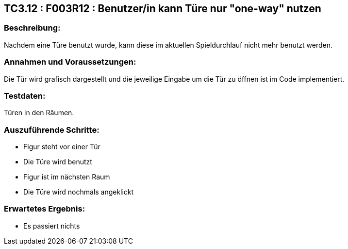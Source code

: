 == TC3.12 : F003R12 : Benutzer/in  kann Türe  nur "one-way" nutzen ==

=== Beschreibung: === 
Nachdem eine Türe benutzt wurde, kann diese im aktuellen Spieldurchlauf nicht mehr benutzt werden.

=== Annahmen und Voraussetzungen: === 
Die Tür wird grafisch dargestellt und die jeweilige Eingabe um die Tür zu öffnen ist im Code implementiert.

=== Testdaten: ===
Türen in den Räumen.

=== Auszuführende Schritte: ===
    
    * Figur steht vor einer Tür
    * Die Türe wird benutzt
    * Figur ist im nächsten Raum
    * Die Türe wird nochmals angeklickt
        
=== Erwartetes Ergebnis: === 

    * Es passiert nichts